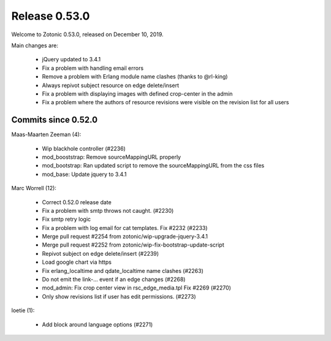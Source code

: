 .. _rel-0.53.0:

Release 0.53.0
==============

Welcome to Zotonic 0.53.0, released on December 10, 2019.

Main changes are:

 * jQuery updated to 3.4.1
 * Fix a problem with handling email errors
 * Remove a problem with Erlang module name clashes (thanks to @rl-king)
 * Always repivot subject resource on edge delete/insert
 * Fix a problem with displaying images with defined crop-center in the admin
 * Fix a problem where the authors of resource revisions were visible on the revision list for all users

Commits since 0.52.0
--------------------

Maas-Maarten Zeeman (4):

 * Wip blackhole controller (#2236)
 * mod_booststrap: Remove sourceMappingURL properly
 * mod_bootstrap: Ran updated script to remove the sourceMappingURL from the css files
 * mod_base: Update jquery to 3.4.1

Marc Worrell (12):

 * Correct 0.52.0 release date
 * Fix a problem with smtp throws not caught. (#2230)
 * Fix smtp retry logic
 * Fix a problem with log email for cat templates. Fix #2232 (#2233)
 * Merge pull request #2254 from zotonic/wip-upgrade-jquery-3.4.1
 * Merge pull request #2252 from zotonic/wip-fix-bootstrap-update-script
 * Repivot subject on edge delete/insert (#2239)
 * Load google chart via https
 * Fix erlang_localtime and qdate_localtime name clashes (#2263)
 * Do not emit the link-... event if an edge changes (#2268)
 * mod_admin: Fix crop center view in rsc_edge_media.tpl  Fix #2269 (#2270)
 * Only show revisions list if user has edit permissions. (#2273)

loetie (1):

 * Add block around language options (#2271)
